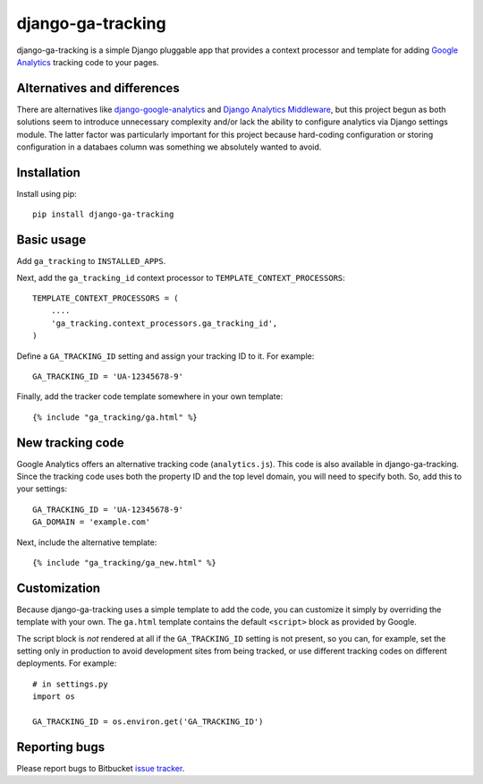 ==================
django-ga-tracking
==================

django-ga-tracking is a simple Django pluggable app that provides a context
processor and template for adding `Google Analytics`_ tracking code to your
pages.

Alternatives and differences
============================

There are alternatives like `django-google-analytics`_ and `Django Analytics
Middleware`_, but this project begun as both solutions seem to introduce
unnecessary complexity and/or lack the ability to configure analytics via
Django settings module. The latter factor was particularly important for this
project because hard-coding configuration or storing configuration in a
databaes column was something we absolutely wanted to avoid.

Installation
============

Install using pip::

    pip install django-ga-tracking

Basic usage
===========

Add ``ga_tracking`` to ``INSTALLED_APPS``.

Next, add the ``ga_tracking_id`` context processor to
``TEMPLATE_CONTEXT_PROCESSORS``::

    TEMPLATE_CONTEXT_PROCESSORS = (
        ....
        'ga_tracking.context_processors.ga_tracking_id',
    )

Define a ``GA_TRACKING_ID`` setting and assign your tracking ID to it.  For
example::

    GA_TRACKING_ID = 'UA-12345678-9'

Finally, add the tracker code template somewhere in your own template::

    {% include "ga_tracking/ga.html" %}

New tracking code
=================

Google Analytics offers an alternative tracking code (``analytics.js``). This
code is also available in django-ga-tracking. Since the tracking code uses both
the property ID and the top level domain, you will need to specify both. So,
add this to your settings::

    GA_TRACKING_ID = 'UA-12345678-9'
    GA_DOMAIN = 'example.com'

Next, include the alternative template::

    {% include "ga_tracking/ga_new.html" %}

Customization
=============

Because django-ga-tracking uses a simple template to add the code, you can
customize it simply by overriding the template with your own. The ``ga.html``
template contains the default ``<script>`` block as provided by Google. 

The script block is *not* rendered at all if the ``GA_TRACKING_ID`` setting is
not present, so you can, for example, set the setting only in production to
avoid development sites from being tracked, or use different tracking codes on
different deployments. For example::

    # in settings.py
    import os

    GA_TRACKING_ID = os.environ.get('GA_TRACKING_ID')

Reporting bugs
==============

Please report bugs to Bitbucket `issue tracker`_.

.. _Google Analytics: http://google.com/analytics/
.. _django-google-analytics: http://code.google.com/p/django-google-analytics/
.. _Django Analytics Middleware: http://lethain.com/a-django-middleware-for-google-analytics-repost/
.. _issue tracker: https://bitbucket.org/monwara/django-ga-tracking/issues
